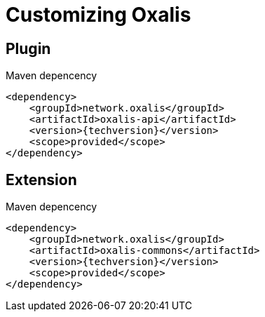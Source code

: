 = Customizing Oxalis [[customizing]]

== Plugin [[plugin]]

[source,xml,subs="verbatim,attributes"]
.Maven depencency
----
<dependency>
    <groupId>network.oxalis</groupId>
    <artifactId>oxalis-api</artifactId>
    <version>{techversion}</version>
    <scope>provided</scope>
</dependency>
----

== Extension [[extension]]

[source,xml,subs="verbatim,attributes"]
.Maven depencency
----
<dependency>
    <groupId>network.oxalis</groupId>
    <artifactId>oxalis-commons</artifactId>
    <version>{techversion}</version>
    <scope>provided</scope>
</dependency>
----

